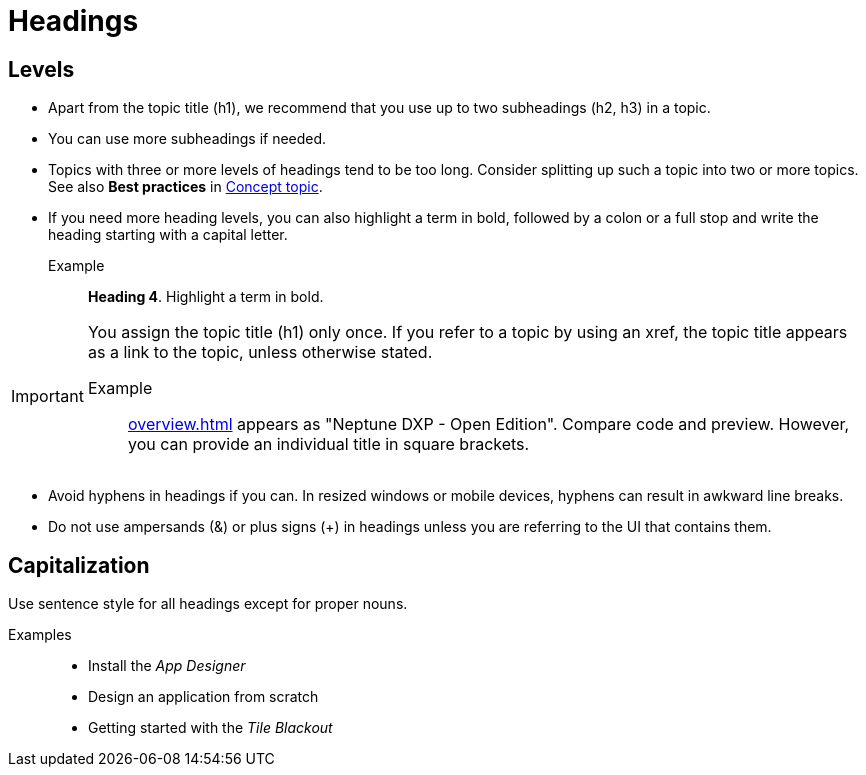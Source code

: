 = Headings

== Levels
* Apart from the topic title (h1), we recommend that you use up to two subheadings (h2, h3) in a topic.
* You can use more subheadings if needed.
* Topics with three or more levels of headings tend to be too long.
Consider splitting up such a topic into two or more topics.
See also *Best practices* in xref:concept-topic.adoc[Concept topic].
* If you need more heading levels, you can also highlight a term in bold, followed by a colon or a full stop and write the heading starting with a capital letter.
Example::

*Heading 4*. Highlight a term in bold.

[IMPORTANT]
====
You assign the topic title (h1) only once.
If you refer to a topic by using an xref, the topic title appears as a link to the topic, unless otherwise stated.

Example:: xref:overview.adoc[] appears as "Neptune DXP - Open Edition".
Compare code and preview.
However, you can provide an individual title in square brackets.
====

* Avoid hyphens in headings if you can.
In resized windows or mobile devices, hyphens can result in awkward line breaks.
* Do not use ampersands (&) or plus signs (+) in headings unless you are referring to the UI that contains them.

== Capitalization
Use sentence style for all headings except for proper nouns.

Examples::
* Install the _App Designer_
* Design an application from scratch
* Getting started with the _Tile Blackout_
